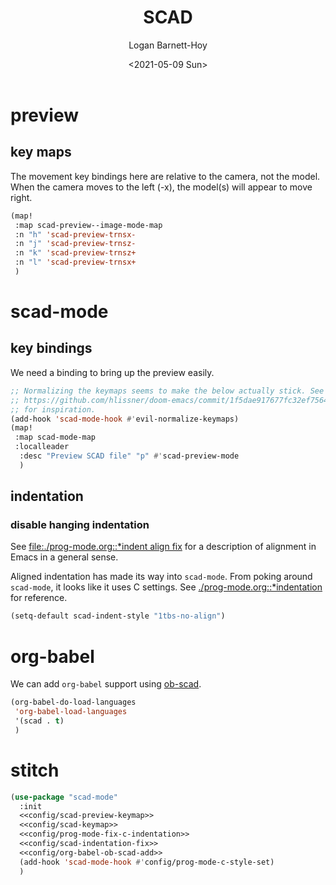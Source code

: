#+title:     SCAD
#+author:    Logan Barnett-Hoy
#+email:     logustus@gmail.com
#+date:      <2021-05-09 Sun>
#+language:  en
#+file_tags:
#+tags:

* preview

** key maps

The movement key bindings here are relative to the camera, not the model. When
the camera moves to the left (-x), the model(s) will appear to move right.

#+name:config/scad-preview-keymap
#+begin_src emacs-lisp :results none :tangle no
(map!
 :map scad-preview--image-mode-map
 :n "h" 'scad-preview-trnsx-
 :n "j" 'scad-preview-trnsz-
 :n "k" 'scad-preview-trnsz+
 :n "l" 'scad-preview-trnsx+
 )
#+end_src

* scad-mode

** key bindings

We need a binding to bring up the preview easily.

#+name: config/scad-keymap
#+begin_src emacs-lisp :results none :tangle no
;; Normalizing the keymaps seems to make the below actually stick. See
;; https://github.com/hlissner/doom-emacs/commit/1f5dae917677fc32ef75645c2d5225293c79d893
;; for inspiration.
(add-hook 'scad-mode-hook #'evil-normalize-keymaps)
(map!
 :map scad-mode-map
 :localleader
  :desc "Preview SCAD file" "p" #'scad-preview-mode
  )
#+end_src

** indentation
*** disable hanging indentation

See [[file:./prog-mode.org::*indent align fix]] for a description of alignment in
Emacs in a general sense.

Aligned indentation has made its way into =scad-mode=. From poking around
=scad-mode=, it looks like it uses C settings. See [[./prog-mode.org::*indentation]]
for reference.

#+name: config/scad-indentation-fix
#+begin_src emacs-lisp :results none :tangle no
(setq-default scad-indent-style "1tbs-no-align")
#+end_src

* org-babel

We can add =org-babel= support using [[https://github.com/wose/ob-scad][ob-scad]].

#+name: config/org-babel-ob-scad-add
#+begin_src emacs-lisp :results none
(org-babel-do-load-languages
 'org-babel-load-languages
 '(scad . t)
 )
#+end_src


* stitch

#+begin_src emacs-lisp :results none :noweb yes
(use-package "scad-mode"
  :init
  <<config/scad-preview-keymap>>
  <<config/scad-keymap>>
  <<config/prog-mode-fix-c-indentation>>
  <<config/scad-indentation-fix>>
  <<config/org-babel-ob-scad-add>>
  (add-hook 'scad-mode-hook #'config/prog-mode-c-style-set)
  )
#+end_src
